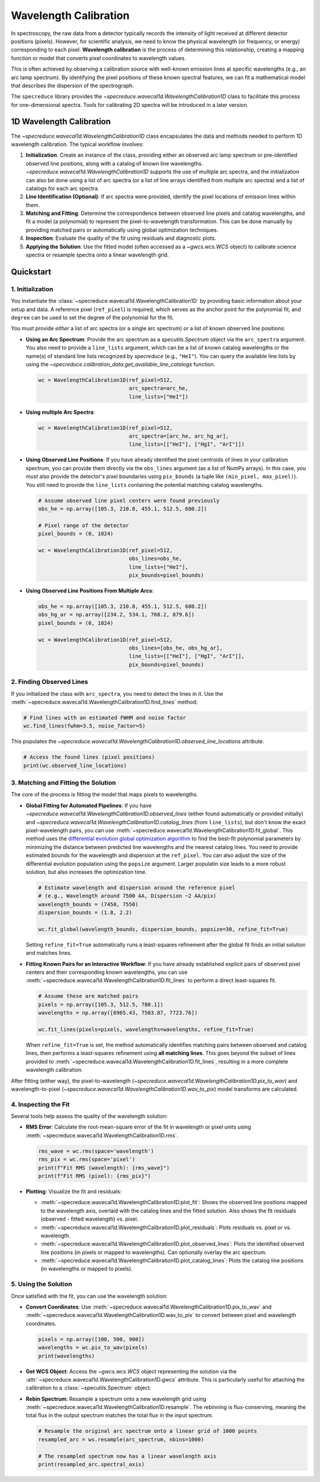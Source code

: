 .. _wavelength_calibration:

Wavelength Calibration
======================

In spectroscopy, the raw data from a detector typically records the intensity of light received
at different detector positions (pixels). However, for scientific analysis, we need to know the
physical wavelength (or frequency, or energy) corresponding to each pixel. **Wavelength
calibration** is the process of determining this relationship, creating a mapping function or
model  that converts pixel coordinates to wavelength values.

This is often achieved by observing a calibration source with well-known emission
lines at specific wavelengths (e.g., an arc lamp spectrum). By identifying the pixel positions of
these known spectral features, we can fit a mathematical model that describes the dispersion of
the spectrograph.

The ``specreduce`` library provides the `~specreduce.wavecal1d.WavelengthCalibration1D` class
to  facilitate this process for one-dimensional spectra. Tools for calibrating 2D spectra will
be introduced in a later version.

1D Wavelength Calibration
-------------------------

The `~specreduce.wavecal1d.WavelengthCalibration1D` class encapsulates the data and methods
needed to perform  1D wavelength calibration. The typical workflow involves:

1.  **Initialization**: Create an instance of the class, providing either an observed arc lamp
    spectrum or pre-identified observed line  positions, along with a catalog of known line
    wavelengths. `~specreduce.wavecal1d.WavelengthCalibration1D` supports the use of multiple
    arc spectra, and the initialization can also be done using a list of arc spectra (or a
    list of line arrays identified from multiple arc spectra) and a list of catalogs for each arc
    spectra.
2.  **Line Identification (Optional)**: If arc spectra were provided, identify the pixel
    locations of emission lines within them.
3.  **Matching and Fitting**: Determine the correspondence between observed line pixels and
    catalog wavelengths, and fit a model (a polynomial) to represent the
    pixel-to-wavelength transformation. This can be done manually by providing matched pairs or
    automatically using global optimization techniques.
4.  **Inspection**: Evaluate the quality of the fit using residuals and diagnostic plots.
5.  **Applying the Solution**: Use the fitted model (often accessed as a `~gwcs.wcs.WCS` object) to
    calibrate science spectra or resample spectra onto a linear wavelength grid.

.. Tutorials
.. ---------

.. The following tutorials provide hands-on examples demonstrating the usage of the
   `~specreduce.wavecal1d.WavelengthCalibration1D` class. These step-by-step guides cover
   both basic and advanced functionality to help you get started with wavelength calibration.

Quickstart
----------

1. Initialization
*****************

You instantiate the :class:`~specreduce.wavecal1d.WavelengthCalibration1D` by providing basic
information about your setup and data. A reference pixel (``ref_pixel``) is required, which serves
as the anchor point for the polynomial fit, and ``degree`` can be used to set the degree of the
polynomial for the fit.

You must provide *either* a list of arc spectra (or a single arc spectrum) *or* a list of known
observed line positions:

*   **Using an Arc Spectrum**: Provide the arc spectrum as a `specutils.Spectrum`
    object via the ``arc_spectra`` argument. You also need to provide a ``line_lists`` argument,
    which can be a list of known catalog wavelengths or the name(s) of standard line lists
    recognized by `specreduce` (e.g., ``"HeI"``). You can query the available line lists by using
    the `~specreduce.calibration_data.get_available_line_catalogs` function.

    .. code-block:: python

        wc = WavelengthCalibration1D(ref_pixel=512,
                                     arc_spectra=arc_he,
                                     line_lists=["HeI"])

*   **Using multiple Arc Spectra**:

    .. code-block:: python

        wc = WavelengthCalibration1D(ref_pixel=512,
                                     arc_spectra=[arc_he, arc_hg_ar],
                                     line_lists=[["HeI"], ["HgI", "ArI"]])

*   **Using Observed Line Positions**: If you have already identified the pixel centroids of
    lines in your calibration spectrum, you can provide them directly via the ``obs_lines``
    argument (as a list of NumPy arrays). In this case, you *must* also provide the detector's pixel
    boundaries using ``pix_bounds`` (a tuple like ``(min_pixel, max_pixel)``). You still need to
    provide the ``line_lists`` containing the potential matching catalog wavelengths.

    .. code-block:: python

        # Assume observed line pixel centers were found previously
        obs_he = np.array([105.3, 210.8, 455.1, 512.5, 680.2])

        # Pixel range of the detector
        pixel_bounds = (0, 1024)

        wc = WavelengthCalibration1D(ref_pixel=512,
                                     obs_lines=obs_he,
                                     line_lists=["HeI"],
                                     pix_bounds=pixel_bounds)

*   **Using Observed Line Positions From Multiple Arcs**:

    .. code-block:: python

        obs_he = np.array([105.3, 210.8, 455.1, 512.5, 680.2])
        obs_hg_ar = np.array([234.2, 534.1, 768.2, 879.6])
        pixel_bounds = (0, 1024)

        wc = WavelengthCalibration1D(ref_pixel=512,
                                     obs_lines=[obs_he, obs_hg_ar],
                                     line_lists=[["HeI"], ["HgI", "ArI"]],
                                     pix_bounds=pixel_bounds)


2. Finding Observed Lines
*************************

If you initialized the class with ``arc_spectra``, you need to detect the lines in it. Use the
:meth:`~specreduce.wavecal1d.WavelengthCalibration1D.find_lines` method:

.. code-block:: python

    # Find lines with an estimated FWHM and noise factor
    wc.find_lines(fwhm=3.5, noise_factor=5)

This populates the `~specreduce.wavecal1d.WavelengthCalibration1D.observed_line_locations`
attribute.

.. code-block:: python

    # Access the found lines (pixel positions)
    print(wc.observed_line_locations)

3. Matching and Fitting the Solution
************************************

The core of the process is fitting the model that maps pixels to wavelengths.

*   **Global Fitting for Automated Pipelines**: If you have
    `~specreduce.wavecal1d.WavelengthCalibration1D.observed_lines` (either found automatically or
    provided initially) and
    `~specreduce.wavecal1d.WavelengthCalibration1D.catalog_lines` (from ``line_lists``), but don't
    know the exact pixel-wavelength pairs, you can use
    :meth:`~specreduce.wavecal1d.WavelengthCalibration1D.fit_global`. This method uses the
    `differential evolution global optimization algorithm <https://en.wikipedia.org/wiki/Differential_evolution>`_
    to find the best-fit polynomial parameters by
    minimizing the distance between predicted line wavelengths and the nearest catalog lines. You
    need to provide estimated bounds for the wavelength and dispersion at the ``ref_pixel``. You can
    also adjust the size of the differential evolution population using the ``popsize`` argument.
    Larger populatin size leads to a more robust solution, but also increases the optimization time.

    .. code-block:: python

        # Estimate wavelength and dispersion around the reference pixel
        # (e.g., Wavelength around 7500 AA, Dispersion ~2 AA/pix)
        wavelength_bounds = (7450, 7550)
        dispersion_bounds = (1.8, 2.2)

        wc.fit_global(wavelength_bounds, dispersion_bounds, popsize=30, refine_fit=True)

    Setting ``refine_fit=True`` automatically runs a least-squares refinement after the global
    fit finds an initial solution and matches lines.

*   **Fitting Known Pairs for an Interactive Workflow**: If you have already established explicit
    pairs of observed pixel centers and their corresponding known wavelengths, you can use
    :meth:`~specreduce.wavecal1d.WavelengthCalibration1D.fit_lines` to perform a direct
    least-squares fit.

    .. code-block:: python

        # Assume these are matched pairs
        pixels = np.array([105.3, 512.5, 780.1])
        wavelengths = np.array([6965.43, 7503.87, 7723.76])

        wc.fit_lines(pixels=pixels, wavelengths=wavelengths, refine_fit=True)

    When ``refine_fit=True`` is set, the method automatically identifies matching pairs between
    observed and catalog lines, then performs a least-squares refinement using **all matching lines**.
    This goes beyond the subset of lines provided to :meth:`~specreduce.wavecal1d.WavelengthCalibration1D.fit_lines`,
    resulting in a more complete wavelength calibration.

After fitting (either way), the pixel-to-wavelength
(`~specreduce.wavecal1d.WavelengthCalibration1D.pix_to_wav`) and wavelength-to-pixel
(`~specreduce.wavecal1d.WavelengthCalibration1D.wav_to_pix`) model transforms are calculated.

4. Inspecting the Fit
*********************

Several tools help assess the quality of the wavelength solution:

*   **RMS Error**: Calculate the root-mean-square error of the fit in wavelength or pixel units
    using :meth:`~specreduce.wavecal1d.WavelengthCalibration1D.rms`.

    .. code-block:: python

        rms_wave = wc.rms(space='wavelength')
        rms_pix = wc.rms(space='pixel')
        print(f"Fit RMS (wavelength): {rms_wave}")
        print(f"Fit RMS (pixel): {rms_pix}")

*   **Plotting**: Visualize the fit and residuals:

    *   :meth:`~specreduce.wavecal1d.WavelengthCalibration1D.plot_fit`: Shows the observed line
        positions mapped to the wavelength axis, overlaid with the catalog lines and the fitted
        solution. Also shows the fit residuals (observed - fitted wavelength) vs. pixel.
    *   :meth:`~specreduce.wavecal1d.WavelengthCalibration1D.plot_residuals`: Plots residuals vs.
        pixel or vs. wavelength.
    *   :meth:`~specreduce.wavecal1d.WavelengthCalibration1D.plot_observed_lines`: Plots the
        identified observed line positions (in pixels or mapped to wavelengths). Can optionally
        overlay the arc spectrum.
    *   :meth:`~specreduce.wavecal1d.WavelengthCalibration1D.plot_catalog_lines`: Plots the catalog
        line positions (in wavelengths or mapped to pixels).

5. Using the Solution
*********************

Once satisfied with the fit, you can use the wavelength solution:

*   **Convert Coordinates**: Use :meth:`~specreduce.wavecal1d.WavelengthCalibration1D.pix_to_wav` and
    :meth:`~specreduce.wavecal1d.WavelengthCalibration1D.wav_to_pix` to convert between pixel and
    wavelength coordinates.

    .. code-block:: python

        pixels = np.array([100, 500, 900])
        wavelengths = wc.pix_to_wav(pixels)
        print(wavelengths)

*   **Get WCS Object**: Access the `~gwcs.wcs.WCS` object representing the solution via the
    :attr:`~specreduce.wavecal1d.WavelengthCalibration1D.gwcs` attribute. This is particularly
    useful for attaching the calibration to a :class:`~specutils.Spectrum` object.

*   **Rebin Spectrum**: Resample a spectrum onto a new wavelength grid using
    :meth:`~specreduce.wavecal1d.WavelengthCalibration1D.resample`. The rebinning is
    flux-conserving, meaning the total flux in the output spectrum matches the total flux
    in the input spectrum.

    .. code-block:: python

        # Resample the original arc spectrum onto a linear grid of 1000 points
        resampled_arc = ws.resample(arc_spectrum, nbins=1000)

        # The resampled spectrum now has a linear wavelength axis
        print(resampled_arc.spectral_axis)

